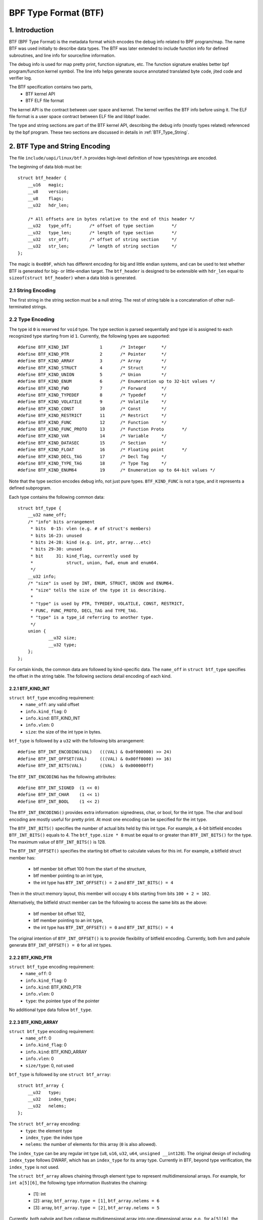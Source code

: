 =====================
BPF Type Format (BTF)
=====================

1. Introduction
===============

BTF (BPF Type Format) is the metadata format which encodes the debug info
related to BPF program/map. The name BTF was used initially to describe data
types. The BTF was later extended to include function info for defined
subroutines, and line info for source/line information.

The debug info is used for map pretty print, function signature, etc. The
function signature enables better bpf program/function kernel symbol. The line
info helps generate source annotated translated byte code, jited code and
verifier log.

The BTF specification contains two parts,
  * BTF kernel API
  * BTF ELF file format

The kernel API is the contract between user space and kernel. The kernel
verifies the BTF info before using it. The ELF file format is a user space
contract between ELF file and libbpf loader.

The type and string sections are part of the BTF kernel API, describing the
debug info (mostly types related) referenced by the bpf program. These two
sections are discussed in details in :ref:`BTF_Type_String`.

.. _BTF_Type_String:

2. BTF Type and String Encoding
===============================

The file ``include/uapi/linux/btf.h`` provides high-level definition of how
types/strings are encoded.

The beginning of data blob must be::

    struct btf_header {
        __u16   magic;
        __u8    version;
        __u8    flags;
        __u32   hdr_len;

        /* All offsets are in bytes relative to the end of this header */
        __u32   type_off;       /* offset of type section       */
        __u32   type_len;       /* length of type section       */
        __u32   str_off;        /* offset of string section     */
        __u32   str_len;        /* length of string section     */
    };

The magic is ``0xeB9F``, which has different encoding for big and little
endian systems, and can be used to test whether BTF is generated for big- or
little-endian target. The ``btf_header`` is designed to be extensible with
``hdr_len`` equal to ``sizeof(struct btf_header)`` when a data blob is
generated.

2.1 String Encoding
-------------------

The first string in the string section must be a null string. The rest of
string table is a concatenation of other null-terminated strings.

2.2 Type Encoding
-----------------

The type id ``0`` is reserved for ``void`` type. The type section is parsed
sequentially and type id is assigned to each recognized type starting from id
``1``. Currently, the following types are supported::

    #define BTF_KIND_INT            1       /* Integer      */
    #define BTF_KIND_PTR            2       /* Pointer      */
    #define BTF_KIND_ARRAY          3       /* Array        */
    #define BTF_KIND_STRUCT         4       /* Struct       */
    #define BTF_KIND_UNION          5       /* Union        */
    #define BTF_KIND_ENUM           6       /* Enumeration up to 32-bit values */
    #define BTF_KIND_FWD            7       /* Forward      */
    #define BTF_KIND_TYPEDEF        8       /* Typedef      */
    #define BTF_KIND_VOLATILE       9       /* Volatile     */
    #define BTF_KIND_CONST          10      /* Const        */
    #define BTF_KIND_RESTRICT       11      /* Restrict     */
    #define BTF_KIND_FUNC           12      /* Function     */
    #define BTF_KIND_FUNC_PROTO     13      /* Function Proto       */
    #define BTF_KIND_VAR            14      /* Variable     */
    #define BTF_KIND_DATASEC        15      /* Section      */
    #define BTF_KIND_FLOAT          16      /* Floating point       */
    #define BTF_KIND_DECL_TAG       17      /* Decl Tag     */
    #define BTF_KIND_TYPE_TAG       18      /* Type Tag     */
    #define BTF_KIND_ENUM64         19      /* Enumeration up to 64-bit values */

Note that the type section encodes debug info, not just pure types.
``BTF_KIND_FUNC`` is not a type, and it represents a defined subprogram.

Each type contains the following common data::

    struct btf_type {
        __u32 name_off;
        /* "info" bits arrangement
         * bits  0-15: vlen (e.g. # of struct's members)
         * bits 16-23: unused
         * bits 24-28: kind (e.g. int, ptr, array...etc)
         * bits 29-30: unused
         * bit     31: kind_flag, currently used by
         *             struct, union, fwd, enum and enum64.
         */
        __u32 info;
        /* "size" is used by INT, ENUM, STRUCT, UNION and ENUM64.
         * "size" tells the size of the type it is describing.
         *
         * "type" is used by PTR, TYPEDEF, VOLATILE, CONST, RESTRICT,
         * FUNC, FUNC_PROTO, DECL_TAG and TYPE_TAG.
         * "type" is a type_id referring to another type.
         */
        union {
                __u32 size;
                __u32 type;
        };
    };

For certain kinds, the common data are followed by kind-specific data. The
``name_off`` in ``struct btf_type`` specifies the offset in the string table.
The following sections detail encoding of each kind.

2.2.1 BTF_KIND_INT
~~~~~~~~~~~~~~~~~~

``struct btf_type`` encoding requirement:
 * ``name_off``: any valid offset
 * ``info.kind_flag``: 0
 * ``info.kind``: BTF_KIND_INT
 * ``info.vlen``: 0
 * ``size``: the size of the int type in bytes.

``btf_type`` is followed by a ``u32`` with the following bits arrangement::

  #define BTF_INT_ENCODING(VAL)   (((VAL) & 0x0f000000) >> 24)
  #define BTF_INT_OFFSET(VAL)     (((VAL) & 0x00ff0000) >> 16)
  #define BTF_INT_BITS(VAL)       ((VAL)  & 0x000000ff)

The ``BTF_INT_ENCODING`` has the following attributes::

  #define BTF_INT_SIGNED  (1 << 0)
  #define BTF_INT_CHAR    (1 << 1)
  #define BTF_INT_BOOL    (1 << 2)

The ``BTF_INT_ENCODING()`` provides extra information: signedness, char, or
bool, for the int type. The char and bool encoding are mostly useful for
pretty print. At most one encoding can be specified for the int type.

The ``BTF_INT_BITS()`` specifies the number of actual bits held by this int
type. For example, a 4-bit bitfield encodes ``BTF_INT_BITS()`` equals to 4.
The ``btf_type.size * 8`` must be equal to or greater than ``BTF_INT_BITS()``
for the type. The maximum value of ``BTF_INT_BITS()`` is 128.

The ``BTF_INT_OFFSET()`` specifies the starting bit offset to calculate values
for this int. For example, a bitfield struct member has:

 * btf member bit offset 100 from the start of the structure,
 * btf member pointing to an int type,
 * the int type has ``BTF_INT_OFFSET() = 2`` and ``BTF_INT_BITS() = 4``

Then in the struct memory layout, this member will occupy ``4`` bits starting
from bits ``100 + 2 = 102``.

Alternatively, the bitfield struct member can be the following to access the
same bits as the above:

 * btf member bit offset 102,
 * btf member pointing to an int type,
 * the int type has ``BTF_INT_OFFSET() = 0`` and ``BTF_INT_BITS() = 4``

The original intention of ``BTF_INT_OFFSET()`` is to provide flexibility of
bitfield encoding. Currently, both llvm and pahole generate
``BTF_INT_OFFSET() = 0`` for all int types.

2.2.2 BTF_KIND_PTR
~~~~~~~~~~~~~~~~~~

``struct btf_type`` encoding requirement:
  * ``name_off``: 0
  * ``info.kind_flag``: 0
  * ``info.kind``: BTF_KIND_PTR
  * ``info.vlen``: 0
  * ``type``: the pointee type of the pointer

No additional type data follow ``btf_type``.

2.2.3 BTF_KIND_ARRAY
~~~~~~~~~~~~~~~~~~~~

``struct btf_type`` encoding requirement:
  * ``name_off``: 0
  * ``info.kind_flag``: 0
  * ``info.kind``: BTF_KIND_ARRAY
  * ``info.vlen``: 0
  * ``size/type``: 0, not used

``btf_type`` is followed by one ``struct btf_array``::

    struct btf_array {
        __u32   type;
        __u32   index_type;
        __u32   nelems;
    };

The ``struct btf_array`` encoding:
  * ``type``: the element type
  * ``index_type``: the index type
  * ``nelems``: the number of elements for this array (``0`` is also allowed).

The ``index_type`` can be any regular int type (``u8``, ``u16``, ``u32``,
``u64``, ``unsigned __int128``). The original design of including
``index_type`` follows DWARF, which has an ``index_type`` for its array type.
Currently in BTF, beyond type verification, the ``index_type`` is not used.

The ``struct btf_array`` allows chaining through element type to represent
multidimensional arrays. For example, for ``int a[5][6]``, the following type
information illustrates the chaining:

  * [1]: int
  * [2]: array, ``btf_array.type = [1]``, ``btf_array.nelems = 6``
  * [3]: array, ``btf_array.type = [2]``, ``btf_array.nelems = 5``

Currently, both pahole and llvm collapse multidimensional array into
one-dimensional array, e.g., for ``a[5][6]``, the ``btf_array.nelems`` is
equal to ``30``. This is because the original use case is map pretty print
where the whole array is dumped out so one-dimensional array is enough. As
more BTF usage is explored, pahole and llvm can be changed to generate proper
chained representation for multidimensional arrays.

2.2.4 BTF_KIND_STRUCT
~~~~~~~~~~~~~~~~~~~~~
2.2.5 BTF_KIND_UNION
~~~~~~~~~~~~~~~~~~~~

``struct btf_type`` encoding requirement:
  * ``name_off``: 0 or offset to a valid C identifier
  * ``info.kind_flag``: 0 or 1
  * ``info.kind``: BTF_KIND_STRUCT or BTF_KIND_UNION
  * ``info.vlen``: the number of struct/union members
  * ``info.size``: the size of the struct/union in bytes

``btf_type`` is followed by ``info.vlen`` number of ``struct btf_member``.::

    struct btf_member {
        __u32   name_off;
        __u32   type;
        __u32   offset;
    };

``struct btf_member`` encoding:
  * ``name_off``: offset to a valid C identifier
  * ``type``: the member type
  * ``offset``: <see below>

If the type info ``kind_flag`` is not set, the offset contains only bit offset
of the member. Note that the base type of the bitfield can only be int or enum
type. If the bitfield size is 32, the base type can be either int or enum
type. If the bitfield size is not 32, the base type must be int, and int type
``BTF_INT_BITS()`` encodes the bitfield size.

If the ``kind_flag`` is set, the ``btf_member.offset`` contains both member
bitfield size and bit offset. The bitfield size and bit offset are calculated
as below.::

  #define BTF_MEMBER_BITFIELD_SIZE(val)   ((val) >> 24)
  #define BTF_MEMBER_BIT_OFFSET(val)      ((val) & 0xffffff)

In this case, if the base type is an int type, it must be a regular int type:

  * ``BTF_INT_OFFSET()`` must be 0.
  * ``BTF_INT_BITS()`` must be equal to ``{1,2,4,8,16} * 8``.

The following kernel patch introduced ``kind_flag`` and explained why both
modes exist:

  https://github.com/torvalds/linux/commit/9d5f9f701b1891466fb3dbb1806ad97716f95cc3#diff-fa650a64fdd3968396883d2fe8215ff3

2.2.6 BTF_KIND_ENUM
~~~~~~~~~~~~~~~~~~~

``struct btf_type`` encoding requirement:
  * ``name_off``: 0 or offset to a valid C identifier
  * ``info.kind_flag``: 0 for unsigned, 1 for signed
  * ``info.kind``: BTF_KIND_ENUM
  * ``info.vlen``: number of enum values
  * ``size``: 1/2/4/8

``btf_type`` is followed by ``info.vlen`` number of ``struct btf_enum``.::

    struct btf_enum {
        __u32   name_off;
        __s32   val;
    };

The ``btf_enum`` encoding:
  * ``name_off``: offset to a valid C identifier
  * ``val``: any value

If the original enum value is signed and the size is less than 4,
that value will be sign extended into 4 bytes. If the size is 8,
the value will be truncated into 4 bytes.

2.2.7 BTF_KIND_FWD
~~~~~~~~~~~~~~~~~~

``struct btf_type`` encoding requirement:
  * ``name_off``: offset to a valid C identifier
  * ``info.kind_flag``: 0 for struct, 1 for union
  * ``info.kind``: BTF_KIND_FWD
  * ``info.vlen``: 0
  * ``type``: 0

No additional type data follow ``btf_type``.

2.2.8 BTF_KIND_TYPEDEF
~~~~~~~~~~~~~~~~~~~~~~

``struct btf_type`` encoding requirement:
  * ``name_off``: offset to a valid C identifier
  * ``info.kind_flag``: 0
  * ``info.kind``: BTF_KIND_TYPEDEF
  * ``info.vlen``: 0
  * ``type``: the type which can be referred by name at ``name_off``

No additional type data follow ``btf_type``.

2.2.9 BTF_KIND_VOLATILE
~~~~~~~~~~~~~~~~~~~~~~~

``struct btf_type`` encoding requirement:
  * ``name_off``: 0
  * ``info.kind_flag``: 0
  * ``info.kind``: BTF_KIND_VOLATILE
  * ``info.vlen``: 0
  * ``type``: the type with ``volatile`` qualifier

No additional type data follow ``btf_type``.

2.2.10 BTF_KIND_CONST
~~~~~~~~~~~~~~~~~~~~~

``struct btf_type`` encoding requirement:
  * ``name_off``: 0
  * ``info.kind_flag``: 0
  * ``info.kind``: BTF_KIND_CONST
  * ``info.vlen``: 0
  * ``type``: the type with ``const`` qualifier

No additional type data follow ``btf_type``.

2.2.11 BTF_KIND_RESTRICT
~~~~~~~~~~~~~~~~~~~~~~~~

``struct btf_type`` encoding requirement:
  * ``name_off``: 0
  * ``info.kind_flag``: 0
  * ``info.kind``: BTF_KIND_RESTRICT
  * ``info.vlen``: 0
  * ``type``: the type with ``restrict`` qualifier

No additional type data follow ``btf_type``.

2.2.12 BTF_KIND_FUNC
~~~~~~~~~~~~~~~~~~~~

``struct btf_type`` encoding requirement:
  * ``name_off``: offset to a valid C identifier
  * ``info.kind_flag``: 0
  * ``info.kind``: BTF_KIND_FUNC
  * ``info.vlen``: linkage information (BTF_FUNC_STATIC, BTF_FUNC_GLOBAL
                   or BTF_FUNC_EXTERN)
  * ``type``: a BTF_KIND_FUNC_PROTO type

No additional type data follow ``btf_type``.

A BTF_KIND_FUNC defines not a type, but a subprogram (function) whose
signature is defined by ``type``. The subprogram is thus an instance of that
type. The BTF_KIND_FUNC may in turn be referenced by a func_info in the
:ref:`BTF_Ext_Section` (ELF) or in the arguments to :ref:`BPF_Prog_Load`
(ABI).

Currently, only linkage values of BTF_FUNC_STATIC and BTF_FUNC_GLOBAL are
supported in the kernel.

2.2.13 BTF_KIND_FUNC_PROTO
~~~~~~~~~~~~~~~~~~~~~~~~~~

``struct btf_type`` encoding requirement:
  * ``name_off``: 0
  * ``info.kind_flag``: 0
  * ``info.kind``: BTF_KIND_FUNC_PROTO
  * ``info.vlen``: # of parameters
  * ``type``: the return type

``btf_type`` is followed by ``info.vlen`` number of ``struct btf_param``.::

    struct btf_param {
        __u32   name_off;
        __u32   type;
    };

If a BTF_KIND_FUNC_PROTO type is referred by a BTF_KIND_FUNC type, then
``btf_param.name_off`` must point to a valid C identifier except for the
possible last argument representing the variable argument. The btf_param.type
refers to parameter type.

If the function has variable arguments, the last parameter is encoded with
``name_off = 0`` and ``type = 0``.

2.2.14 BTF_KIND_VAR
~~~~~~~~~~~~~~~~~~~

``struct btf_type`` encoding requirement:
  * ``name_off``: offset to a valid C identifier
  * ``info.kind_flag``: 0
  * ``info.kind``: BTF_KIND_VAR
  * ``info.vlen``: 0
  * ``type``: the type of the variable

``btf_type`` is followed by a single ``struct btf_variable`` with the
following data::

    struct btf_var {
        __u32   linkage;
    };

``struct btf_var`` encoding:
  * ``linkage``: currently only static variable 0, or globally allocated
                 variable in ELF sections 1

Not all type of global variables are supported by LLVM at this point.
The following is currently available:

  * static variables with or without section attributes
  * global variables with section attributes

The latter is for future extraction of map key/value type id's from a
map definition.

2.2.15 BTF_KIND_DATASEC
~~~~~~~~~~~~~~~~~~~~~~~

``struct btf_type`` encoding requirement:
  * ``name_off``: offset to a valid name associated with a variable or
                  one of .data/.bss/.rodata
  * ``info.kind_flag``: 0
  * ``info.kind``: BTF_KIND_DATASEC
  * ``info.vlen``: # of variables
  * ``size``: total section size in bytes (0 at compilation time, patched
              to actual size by BPF loaders such as libbpf)

``btf_type`` is followed by ``info.vlen`` number of ``struct btf_var_secinfo``.::

    struct btf_var_secinfo {
        __u32   type;
        __u32   offset;
        __u32   size;
    };

``struct btf_var_secinfo`` encoding:
  * ``type``: the type of the BTF_KIND_VAR variable
  * ``offset``: the in-section offset of the variable
  * ``size``: the size of the variable in bytes

2.2.16 BTF_KIND_FLOAT
~~~~~~~~~~~~~~~~~~~~~

``struct btf_type`` encoding requirement:
 * ``name_off``: any valid offset
 * ``info.kind_flag``: 0
 * ``info.kind``: BTF_KIND_FLOAT
 * ``info.vlen``: 0
 * ``size``: the size of the float type in bytes: 2, 4, 8, 12 or 16.

No additional type data follow ``btf_type``.

2.2.17 BTF_KIND_DECL_TAG
~~~~~~~~~~~~~~~~~~~~~~~~

``struct btf_type`` encoding requirement:
 * ``name_off``: offset to a non-empty string
 * ``info.kind_flag``: 0
 * ``info.kind``: BTF_KIND_DECL_TAG
 * ``info.vlen``: 0
 * ``type``: ``struct``, ``union``, ``func``, ``var`` or ``typedef``

``btf_type`` is followed by ``struct btf_decl_tag``.::

    struct btf_decl_tag {
        __u32   component_idx;
    };

The ``name_off`` encodes btf_decl_tag attribute string.
The ``type`` should be ``struct``, ``union``, ``func``, ``var`` or ``typedef``.
For ``var`` or ``typedef`` type, ``btf_decl_tag.component_idx`` must be ``-1``.
For the other three types, if the btf_decl_tag attribute is
applied to the ``struct``, ``union`` or ``func`` itself,
``btf_decl_tag.component_idx`` must be ``-1``. Otherwise,
the attribute is applied to a ``struct``/``union`` member or
a ``func`` argument, and ``btf_decl_tag.component_idx`` should be a
valid index (starting from 0) pointing to a member or an argument.

2.2.18 BTF_KIND_TYPE_TAG
~~~~~~~~~~~~~~~~~~~~~~~~

``struct btf_type`` encoding requirement:
 * ``name_off``: offset to a non-empty string
 * ``info.kind_flag``: 0
 * ``info.kind``: BTF_KIND_TYPE_TAG
 * ``info.vlen``: 0
 * ``type``: the type with ``btf_type_tag`` attribute

Currently, ``BTF_KIND_TYPE_TAG`` is only emitted for pointer types.
It has the following btf type chain:
::

  ptr -> [type_tag]*
      -> [const | volatile | restrict | typedef]*
      -> base_type

Basically, a pointer type points to zero or more
type_tag, then zero or more const/volatile/restrict/typedef
and finally the base type. The base type is one of
int, ptr, array, struct, union, enum, func_proto and float types.

2.2.19 BTF_KIND_ENUM64
~~~~~~~~~~~~~~~~~~~~~~

``struct btf_type`` encoding requirement:
  * ``name_off``: 0 or offset to a valid C identifier
  * ``info.kind_flag``: 0 for unsigned, 1 for signed
  * ``info.kind``: BTF_KIND_ENUM64
  * ``info.vlen``: number of enum values
  * ``size``: 1/2/4/8

``btf_type`` is followed by ``info.vlen`` number of ``struct btf_enum64``.::

    struct btf_enum64 {
        __u32   name_off;
        __u32   val_lo32;
        __u32   val_hi32;
    };

The ``btf_enum64`` encoding:
  * ``name_off``: offset to a valid C identifier
  * ``val_lo32``: lower 32-bit value for a 64-bit value
  * ``val_hi32``: high 32-bit value for a 64-bit value

If the original enum value is signed and the size is less than 8,
that value will be sign extended into 8 bytes.

3. BTF Kernel API
=================

The following bpf syscall command involves BTF:
   * BPF_BTF_LOAD: load a blob of BTF data into kernel
   * BPF_MAP_CREATE: map creation with btf key and value type info.
   * BPF_PROG_LOAD: prog load with btf function and line info.
   * BPF_BTF_GET_FD_BY_ID: get a btf fd
   * BPF_OBJ_GET_INFO_BY_FD: btf, func_info, line_info
     and other btf related info are returned.

The workflow typically looks like:
::

  Application:
      BPF_BTF_LOAD
          |
          v
      BPF_MAP_CREATE and BPF_PROG_LOAD
          |
          V
      ......

  Introspection tool:
      ......
      BPF_{PROG,MAP}_GET_NEXT_ID (get prog/map id's)
          |
          V
      BPF_{PROG,MAP}_GET_FD_BY_ID (get a prog/map fd)
          |
          V
      BPF_OBJ_GET_INFO_BY_FD (get bpf_prog_info/bpf_map_info with btf_id)
          |                                     |
          V                                     |
      BPF_BTF_GET_FD_BY_ID (get btf_fd)         |
          |                                     |
          V                                     |
      BPF_OBJ_GET_INFO_BY_FD (get btf)          |
          |                                     |
          V                                     V
      pretty print types, dump func signatures and line info, etc.


3.1 BPF_BTF_LOAD
----------------

Load a blob of BTF data into kernel. A blob of data, described in
:ref:`BTF_Type_String`, can be directly loaded into the kernel. A ``btf_fd``
is returned to a userspace.

3.2 BPF_MAP_CREATE
------------------

A map can be created with ``btf_fd`` and specified key/value type id.::

    __u32   btf_fd;         /* fd pointing to a BTF type data */
    __u32   btf_key_type_id;        /* BTF type_id of the key */
    __u32   btf_value_type_id;      /* BTF type_id of the value */

In libbpf, the map can be defined with extra annotation like below:
::

    struct {
        __uint(type, BPF_MAP_TYPE_ARRAY);
        __type(key, int);
        __type(value, struct ipv_counts);
        __uint(max_entries, 4);
    } btf_map SEC(".maps");

During ELF parsing, libbpf is able to extract key/value type_id's and assign
them to BPF_MAP_CREATE attributes automatically.

.. _BPF_Prog_Load:

3.3 BPF_PROG_LOAD
-----------------

During prog_load, func_info and line_info can be passed to kernel with proper
values for the following attributes:
::

    __u32           insn_cnt;
    __aligned_u64   insns;
    ......
    __u32           prog_btf_fd;    /* fd pointing to BTF type data */
    __u32           func_info_rec_size;     /* userspace bpf_func_info size */
    __aligned_u64   func_info;      /* func info */
    __u32           func_info_cnt;  /* number of bpf_func_info records */
    __u32           line_info_rec_size;     /* userspace bpf_line_info size */
    __aligned_u64   line_info;      /* line info */
    __u32           line_info_cnt;  /* number of bpf_line_info records */

The func_info and line_info are an array of below, respectively.::

    struct bpf_func_info {
        __u32   insn_off; /* [0, insn_cnt - 1] */
        __u32   type_id;  /* pointing to a BTF_KIND_FUNC type */
    };
    struct bpf_line_info {
        __u32   insn_off; /* [0, insn_cnt - 1] */
        __u32   file_name_off; /* offset to string table for the filename */
        __u32   line_off; /* offset to string table for the source line */
        __u32   line_col; /* line number and column number */
    };

func_info_rec_size is the size of each func_info record, and
line_info_rec_size is the size of each line_info record. Passing the record
size to kernel make it possible to extend the record itself in the future.

Below are requirements for func_info:
  * func_info[0].insn_off must be 0.
  * the func_info insn_off is in strictly increasing order and matches
    bpf func boundaries.

Below are requirements for line_info:
  * the first insn in each func must have a line_info record pointing to it.
  * the line_info insn_off is in strictly increasing order.

For line_info, the line number and column number are defined as below:
::

    #define BPF_LINE_INFO_LINE_NUM(line_col)        ((line_col) >> 10)
    #define BPF_LINE_INFO_LINE_COL(line_col)        ((line_col) & 0x3ff)

3.4 BPF_{PROG,MAP}_GET_NEXT_ID
------------------------------

In kernel, every loaded program, map or btf has a unique id. The id won't
change during the lifetime of a program, map, or btf.

The bpf syscall command BPF_{PROG,MAP}_GET_NEXT_ID returns all id's, one for
each command, to user space, for bpf program or maps, respectively, so an
inspection tool can inspect all programs and maps.

3.5 BPF_{PROG,MAP}_GET_FD_BY_ID
-------------------------------

An introspection tool cannot use id to get details about program or maps.
A file descriptor needs to be obtained first for reference-counting purpose.

3.6 BPF_OBJ_GET_INFO_BY_FD
--------------------------

Once a program/map fd is acquired, an introspection tool can get the detailed
information from kernel about this fd, some of which are BTF-related. For
example, ``bpf_map_info`` returns ``btf_id`` and key/value type ids.
``bpf_prog_info`` returns ``btf_id``, func_info, and line info for translated
bpf byte codes, and jited_line_info.

3.7 BPF_BTF_GET_FD_BY_ID
------------------------

With ``btf_id`` obtained in ``bpf_map_info`` and ``bpf_prog_info``, bpf
syscall command BPF_BTF_GET_FD_BY_ID can retrieve a btf fd. Then, with
command BPF_OBJ_GET_INFO_BY_FD, the btf blob, originally loaded into the
kernel with BPF_BTF_LOAD, can be retrieved.

With the btf blob, ``bpf_map_info``, and ``bpf_prog_info``, an introspection
tool has full btf knowledge and is able to pretty print map key/values, dump
func signatures and line info, along with byte/jit codes.

4. ELF File Format Interface
============================

4.1 .BTF section
----------------

The .BTF section contains type and string data. The format of this section is
same as the one describe in :ref:`BTF_Type_String`.

.. _BTF_Ext_Section:

4.2 .BTF.ext section
--------------------

The .BTF.ext section encodes func_info and line_info which needs loader
manipulation before loading into the kernel.

The specification for .BTF.ext section is defined at ``tools/lib/bpf/btf.h``
and ``tools/lib/bpf/btf.c``.

The current header of .BTF.ext section::

    struct btf_ext_header {
        __u16   magic;
        __u8    version;
        __u8    flags;
        __u32   hdr_len;

        /* All offsets are in bytes relative to the end of this header */
        __u32   func_info_off;
        __u32   func_info_len;
        __u32   line_info_off;
        __u32   line_info_len;
    };

It is very similar to .BTF section. Instead of type/string section, it
contains func_info and line_info section. See :ref:`BPF_Prog_Load` for details
about func_info and line_info record format.

The func_info is organized as below.::

     func_info_rec_size
     btf_ext_info_sec for section #1 /* func_info for section #1 */
     btf_ext_info_sec for section #2 /* func_info for section #2 */
     ...

``func_info_rec_size`` specifies the size of ``bpf_func_info`` structure when
.BTF.ext is generated. ``btf_ext_info_sec``, defined below, is a collection of
func_info for each specific ELF section.::

     struct btf_ext_info_sec {
        __u32   sec_name_off; /* offset to section name */
        __u32   num_info;
        /* Followed by num_info * record_size number of bytes */
        __u8    data[0];
     };

Here, num_info must be greater than 0.

The line_info is organized as below.::

     line_info_rec_size
     btf_ext_info_sec for section #1 /* line_info for section #1 */
     btf_ext_info_sec for section #2 /* line_info for section #2 */
     ...

``line_info_rec_size`` specifies the size of ``bpf_line_info`` structure when
.BTF.ext is generated.

The interpretation of ``bpf_func_info->insn_off`` and
``bpf_line_info->insn_off`` is different between kernel API and ELF API. For
kernel API, the ``insn_off`` is the instruction offset in the unit of ``struct
bpf_insn``. For ELF API, the ``insn_off`` is the byte offset from the
beginning of section (``btf_ext_info_sec->sec_name_off``).

4.2 .BTF_ids section
--------------------

The .BTF_ids section encodes BTF ID values that are used within the kernel.

This section is created during the kernel compilation with the help of
macros defined in ``include/linux/btf_ids.h`` header file. Kernel code can
use them to create lists and sets (sorted lists) of BTF ID values.

The ``BTF_ID_LIST`` and ``BTF_ID`` macros define unsorted list of BTF ID values,
with following syntax::

  BTF_ID_LIST(list)
  BTF_ID(type1, name1)
  BTF_ID(type2, name2)

resulting in following layout in .BTF_ids section::

  __BTF_ID__type1__name1__1:
  .zero 4
  __BTF_ID__type2__name2__2:
  .zero 4

The ``u32 list[];`` variable is defined to access the list.

The ``BTF_ID_UNUSED`` macro defines 4 zero bytes. It's used when we
want to define unused entry in BTF_ID_LIST, like::

      BTF_ID_LIST(bpf_skb_output_btf_ids)
      BTF_ID(struct, sk_buff)
      BTF_ID_UNUSED
      BTF_ID(struct, task_struct)

The ``BTF_SET_START/END`` macros pair defines sorted list of BTF ID values
and their count, with following syntax::

  BTF_SET_START(set)
  BTF_ID(type1, name1)
  BTF_ID(type2, name2)
  BTF_SET_END(set)

resulting in following layout in .BTF_ids section::

  __BTF_ID__set__set:
  .zero 4
  __BTF_ID__type1__name1__3:
  .zero 4
  __BTF_ID__type2__name2__4:
  .zero 4

The ``struct btf_id_set set;`` variable is defined to access the list.

The ``typeX`` name can be one of following::

   struct, union, typedef, func

and is used as a filter when resolving the BTF ID value.

All the BTF ID lists and sets are compiled in the .BTF_ids section and
resolved during the linking phase of kernel build by ``resolve_btfids`` tool.

5. Using BTF
============

5.1 bpftool map pretty print
----------------------------

With BTF, the map key/value can be printed based on fields rather than simply
raw bytes. This is especially valuable for large structure or if your data
structure has bitfields. For example, for the following map,::

      enum A { A1, A2, A3, A4, A5 };
      typedef enum A ___A;
      struct tmp_t {
           char a1:4;
           int  a2:4;
           int  :4;
           __u32 a3:4;
           int b;
           ___A b1:4;
           enum A b2:4;
      };
      struct {
           __uint(type, BPF_MAP_TYPE_ARRAY);
           __type(key, int);
           __type(value, struct tmp_t);
           __uint(max_entries, 1);
      } tmpmap SEC(".maps");

bpftool is able to pretty print like below:
::

      [{
            "key": 0,
            "value": {
                "a1": 0x2,
                "a2": 0x4,
                "a3": 0x6,
                "b": 7,
                "b1": 0x8,
                "b2": 0xa
            }
        }
      ]

5.2 bpftool prog dump
---------------------

The following is an example showing how func_info and line_info can help prog
dump with better kernel symbol names, function prototypes and line
information.::

    $ bpftool prog dump jited pinned /sys/fs/bpf/test_btf_haskv
    [...]
    int test_long_fname_2(struct dummy_tracepoint_args * arg):
    bpf_prog_44a040bf25481309_test_long_fname_2:
    ; static int test_long_fname_2(struct dummy_tracepoint_args *arg)
       0:   push   %rbp
       1:   mov    %rsp,%rbp
       4:   sub    $0x30,%rsp
       b:   sub    $0x28,%rbp
       f:   mov    %rbx,0x0(%rbp)
      13:   mov    %r13,0x8(%rbp)
      17:   mov    %r14,0x10(%rbp)
      1b:   mov    %r15,0x18(%rbp)
      1f:   xor    %eax,%eax
      21:   mov    %rax,0x20(%rbp)
      25:   xor    %esi,%esi
    ; int key = 0;
      27:   mov    %esi,-0x4(%rbp)
    ; if (!arg->sock)
      2a:   mov    0x8(%rdi),%rdi
    ; if (!arg->sock)
      2e:   cmp    $0x0,%rdi
      32:   je     0x0000000000000070
      34:   mov    %rbp,%rsi
    ; counts = bpf_map_lookup_elem(&btf_map, &key);
    [...]

5.3 Verifier Log
----------------

The following is an example of how line_info can help debugging verification
failure.::

       /* The code at tools/testing/selftests/bpf/test_xdp_noinline.c
        * is modified as below.
        */
       data = (void *)(long)xdp->data;
       data_end = (void *)(long)xdp->data_end;
       /*
       if (data + 4 > data_end)
               return XDP_DROP;
       */
       *(u32 *)data = dst->dst;

    $ bpftool prog load ./test_xdp_noinline.o /sys/fs/bpf/test_xdp_noinline type xdp
        ; data = (void *)(long)xdp->data;
        224: (79) r2 = *(u64 *)(r10 -112)
        225: (61) r2 = *(u32 *)(r2 +0)
        ; *(u32 *)data = dst->dst;
        226: (63) *(u32 *)(r2 +0) = r1
        invalid access to packet, off=0 size=4, R2(id=0,off=0,r=0)
        R2 offset is outside of the packet

6. BTF Generation
=================

You need latest pahole

  https://git.kernel.org/pub/scm/devel/pahole/pahole.git/

or llvm (8.0 or later). The pahole acts as a dwarf2btf converter. It doesn't
support .BTF.ext and btf BTF_KIND_FUNC type yet. For example,::

      -bash-4.4$ cat t.c
      struct t {
        int a:2;
        int b:3;
        int c:2;
      } g;
      -bash-4.4$ gcc -c -O2 -g t.c
      -bash-4.4$ pahole -JV t.o
      File t.o:
      [1] STRUCT t kind_flag=1 size=4 vlen=3
              a type_id=2 bitfield_size=2 bits_offset=0
              b type_id=2 bitfield_size=3 bits_offset=2
              c type_id=2 bitfield_size=2 bits_offset=5
      [2] INT int size=4 bit_offset=0 nr_bits=32 encoding=SIGNED

The llvm is able to generate .BTF and .BTF.ext directly with -g for bpf target
only. The assembly code (-S) is able to show the BTF encoding in assembly
format.::

    -bash-4.4$ cat t2.c
    typedef int __int32;
    struct t2 {
      int a2;
      int (*f2)(char q1, __int32 q2, ...);
      int (*f3)();
    } g2;
    int main() { return 0; }
    int test() { return 0; }
    -bash-4.4$ clang -c -g -O2 -target bpf t2.c
    -bash-4.4$ readelf -S t2.o
      ......
      [ 8] .BTF              PROGBITS         0000000000000000  00000247
           000000000000016e  0000000000000000           0     0     1
      [ 9] .BTF.ext          PROGBITS         0000000000000000  000003b5
           0000000000000060  0000000000000000           0     0     1
      [10] .rel.BTF.ext      REL              0000000000000000  000007e0
           0000000000000040  0000000000000010          16     9     8
      ......
    -bash-4.4$ clang -S -g -O2 -target bpf t2.c
    -bash-4.4$ cat t2.s
      ......
            .section        .BTF,"",@progbits
            .short  60319                   # 0xeb9f
            .byte   1
            .byte   0
            .long   24
            .long   0
            .long   220
            .long   220
            .long   122
            .long   0                       # BTF_KIND_FUNC_PROTO(id = 1)
            .long   218103808               # 0xd000000
            .long   2
            .long   83                      # BTF_KIND_INT(id = 2)
            .long   16777216                # 0x1000000
            .long   4
            .long   16777248                # 0x1000020
      ......
            .byte   0                       # string offset=0
            .ascii  ".text"                 # string offset=1
            .byte   0
            .ascii  "/home/yhs/tmp-pahole/t2.c" # string offset=7
            .byte   0
            .ascii  "int main() { return 0; }" # string offset=33
            .byte   0
            .ascii  "int test() { return 0; }" # string offset=58
            .byte   0
            .ascii  "int"                   # string offset=83
      ......
            .section        .BTF.ext,"",@progbits
            .short  60319                   # 0xeb9f
            .byte   1
            .byte   0
            .long   24
            .long   0
            .long   28
            .long   28
            .long   44
            .long   8                       # FuncInfo
            .long   1                       # FuncInfo section string offset=1
            .long   2
            .long   .Lfunc_begin0
            .long   3
            .long   .Lfunc_begin1
            .long   5
            .long   16                      # LineInfo
            .long   1                       # LineInfo section string offset=1
            .long   2
            .long   .Ltmp0
            .long   7
            .long   33
            .long   7182                    # Line 7 Col 14
            .long   .Ltmp3
            .long   7
            .long   58
            .long   8206                    # Line 8 Col 14

7. Testing
==========

Kernel bpf selftest `prog_tests/btf.c` provides extensive set of BTF-related
tests.
